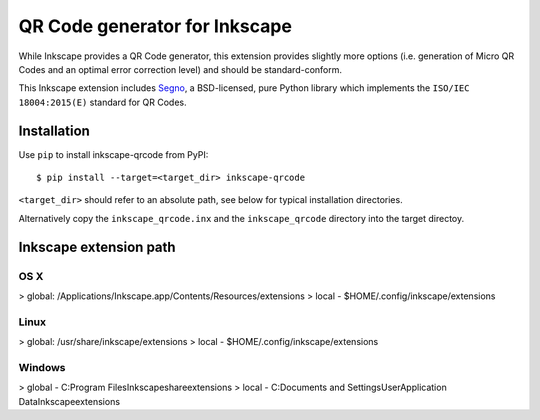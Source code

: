QR Code generator for Inkscape
==============================

While Inkscape provides a QR Code generator, this extension provides slightly
more options (i.e. generation of Micro QR Codes and an optimal error correction
level) and should be standard-conform.

This Inkscape extension includes `Segno`_, a BSD-licensed, pure Python library
which implements the ``ISO/IEC 18004:2015(E)`` standard for QR Codes.


Installation
------------

Use ``pip`` to install inkscape-qrcode from PyPI::

    $ pip install --target=<target_dir> inkscape-qrcode

``<target_dir>`` should refer to an absolute path, see below for typical
installation directories.

Alternatively copy the ``inkscape_qrcode.inx`` and the ``inkscape_qrcode``
directory into the target directoy.


Inkscape extension path
-----------------------

OS X
^^^^

> global: /Applications/Inkscape.app/Contents/Resources/extensions
> local - $HOME/.config/inkscape/extensions


Linux
^^^^^
> global: /usr/share/inkscape/extensions
> local - $HOME/.config/inkscape/extensions


Windows
^^^^^^^

> global - C:\Program Files\Inkscape\share\extensions
> local - C:\Documents and Settings\User\Application Data\Inkscape\extensions



.. _Segno: <https://github.com/heuer/segno/>
